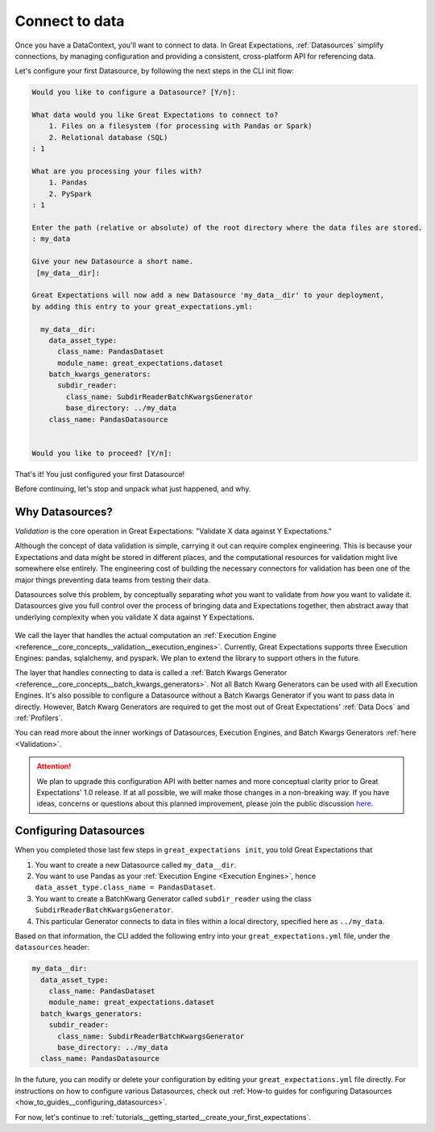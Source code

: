 .. _tutorials__getting_started__connect_to_data:

Connect to data
===============

Once you have a DataContext, you'll want to connect to data.  In Great Expectations, :ref:`Datasources` simplify connections, by managing configuration and providing a consistent, cross-platform API for referencing data.

Let's configure your first Datasource, by following the next steps in the CLI init flow:
    
.. code-block:: bash
    
    Would you like to configure a Datasource? [Y/n]: 
    
    What data would you like Great Expectations to connect to?
        1. Files on a filesystem (for processing with Pandas or Spark)
        2. Relational database (SQL)
    : 1
    
    What are you processing your files with?
        1. Pandas
        2. PySpark
    : 1
    
    Enter the path (relative or absolute) of the root directory where the data files are stored.
    : my_data
    
    Give your new Datasource a short name.
     [my_data__dir]: 
    
    Great Expectations will now add a new Datasource 'my_data__dir' to your deployment,
    by adding this entry to your great_expectations.yml:
    
      my_data__dir:
        data_asset_type:
          class_name: PandasDataset
          module_name: great_expectations.dataset
        batch_kwargs_generators:
          subdir_reader:
            class_name: SubdirReaderBatchKwargsGenerator
            base_directory: ../my_data
        class_name: PandasDatasource
    
    
    Would you like to proceed? [Y/n]: 

That's it! You just configured your first Datasource!

Before continuing, let's stop and unpack what just happened, and why.

Why Datasources?
----------------

*Validation* is the core operation in Great Expectations: "Validate X data against Y Expectations."

Although the concept of data validation is simple, carrying it out can require complex engineering. This is because your Expectations and data might be stored in different places, and the computational resources for validation might live somewhere else entirely. The engineering cost of building the necessary connectors for validation has been one of the major things preventing data teams from testing their data.

Datasources solve this problem, by conceptually separating *what* you want to validate from *how* you want to validate it. Datasources give you full control over the process of bringing data and Expectations together, then abstract away that underlying complexity when you validate X data against Y Expectations.

.. figure:: ../../images/datasource-conceptual-diagram.png
    :width: 400px
    :class: with-shadow float-right

We call the layer that handles the actual computation an :ref:`Execution Engine <reference__core_concepts__validation__execution_engines>`. Currently, Great Expectations supports three Execution Engines: pandas, sqlalchemy, and pyspark. We plan to extend the library to support others in the future.

The layer that handles connecting to data is called a :ref:`Batch Kwargs Generator <reference__core_concepts__batch_kwargs_generators>`. Not all Batch Kwarg Generators can be used with all Execution Engines. It's also possible to configure a Datasource without a Batch Kwargs Generator if you want to pass data in directly. However, Batch Kwarg Generators are required to get the most out of Great Expectations' :ref:`Data Docs` and :ref:`Profilers`.

You can read more about the inner workings of Datasources, Execution Engines, and Batch Kwargs Generators :ref:`here <Validation>`.

.. attention::

    We plan to upgrade this configuration API with better names and more conceptual clarity prior to Great Expectations' 1.0 release. If at all possible, we will make those changes in a non-breaking way. If you have ideas, concerns or questions about this planned improvement, please join the public discussion `here <https://discuss.greatexpectations.io/t/conceptual-mismatches-in-datasource-internals/134>`__.


Configuring Datasources
-----------------------

When you completed those last few steps in ``great_expectations init``, you told Great Expectations that

1. You want to create a new Datasource called ``my_data__dir``.
2. You want to use Pandas as your :ref:`Execution Engine <Execution Engines>`, hence ``data_asset_type.class_name = PandasDataset``.
3. You want to create a BatchKwarg Generator called ``subdir_reader`` using the class ``SubdirReaderBatchKwargsGenerator``.
4. This particular Generator connects to data in files within a local directory, specified here as ``../my_data``.

Based on that information, the CLI added the following entry into your ``great_expectations.yml`` file, under the ``datasources`` header:

.. code-block:: yaml

    my_data__dir:
      data_asset_type:
        class_name: PandasDataset
        module_name: great_expectations.dataset
      batch_kwargs_generators:
        subdir_reader:
          class_name: SubdirReaderBatchKwargsGenerator
          base_directory: ../my_data
      class_name: PandasDatasource


In the future, you can modify or delete your configuration by editing your ``great_expectations.yml`` file directly. For instructions on how to configure various Datasources, check out :ref:`How-to guides for configuring Datasources <how_to_guides__configuring_datasources>`.

For now, let's continue to :ref:`tutorials__getting_started__create_your_first_expectations`.